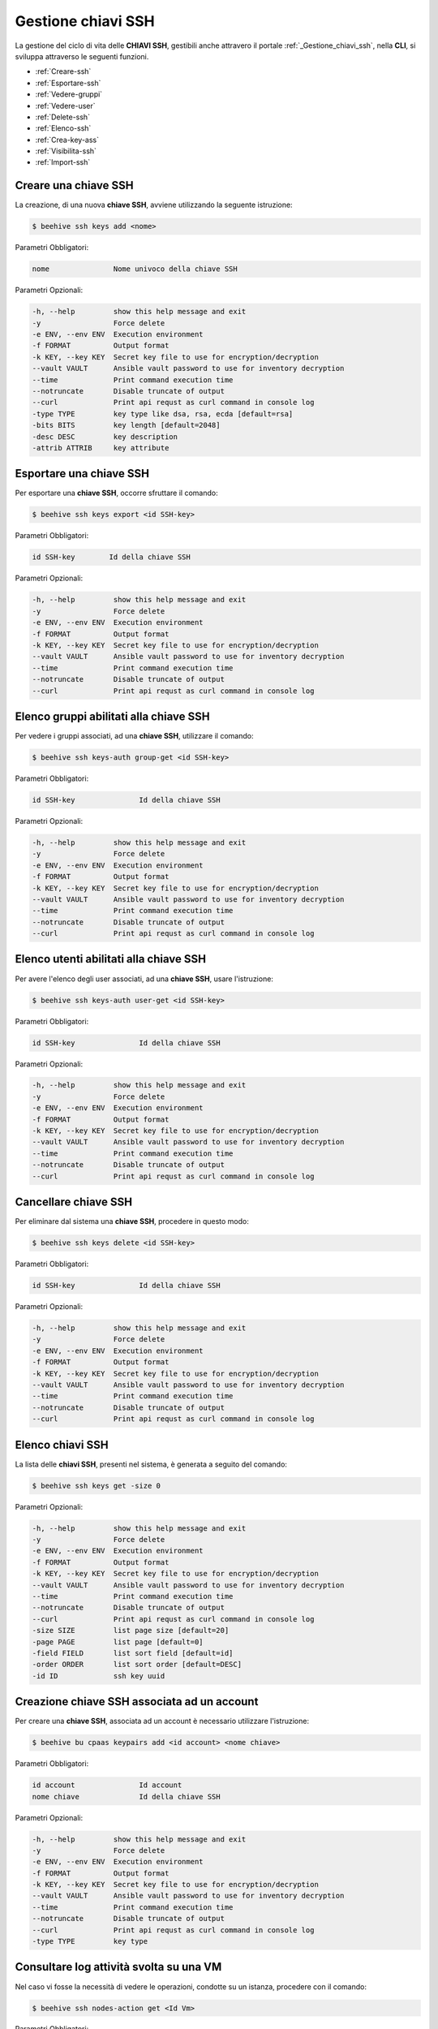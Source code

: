 .. _howto-use-ssh:

Gestione chiavi SSH
===================


La gestione del ciclo di vita delle **CHIAVI SSH**, gestibili anche attravero il portale :ref:`_Gestione_chiavi_ssh`, nella **CLI**, si sviluppa attraverso le seguenti funzioni. 

-  :ref:`Creare-ssh`
-  :ref:`Esportare-ssh`
-  :ref:`Vedere-gruppi`
-  :ref:`Vedere-user`
-  :ref:`Delete-ssh`
-  :ref:`Elenco-ssh`
-  :ref:`Crea-key-ass`
-  :ref:`Visibilita-ssh`
-  :ref:`Import-ssh`


.. _Creare-ssh:

Creare una chiave SSH
^^^^^^^^^^^^^^^^^

La creazione, di una nuova **chiave SSH**, avviene utilizzando la seguente istruzione:

.. code-block:: bash


    $ beehive ssh keys add <nome>

     
Parametri Obbligatori:

.. code-block:: bash

        nome               Nome univoco della chiave SSH

Parametri Opzionali:

.. code-block:: bash

        -h, --help         show this help message and exit
        -y                 Force delete
        -e ENV, --env ENV  Execution environment
        -f FORMAT          Output format
        -k KEY, --key KEY  Secret key file to use for encryption/decryption
        --vault VAULT      Ansible vault password to use for inventory decryption
        --time             Print command execution time
        --notruncate       Disable truncate of output
        --curl             Print api requst as curl command in console log
        -type TYPE         key type like dsa, rsa, ecda [default=rsa]
        -bits BITS         key length [default=2048]
        -desc DESC         key description
        -attrib ATTRIB     key attribute



.. _Esportare-ssh:

Esportare una chiave SSH
^^^^^^^^^^^^^^^^^^^^^^^^^

Per esportare una **chiave SSH**, occorre sfruttare il comando:

.. code-block:: bash


    $ beehive ssh keys export <id SSH-key>

     
Parametri Obbligatori:

.. code-block:: bash

        id SSH-key        Id della chiave SSH

Parametri Opzionali:

.. code-block:: bash

        -h, --help         show this help message and exit
        -y                 Force delete
        -e ENV, --env ENV  Execution environment
        -f FORMAT          Output format
        -k KEY, --key KEY  Secret key file to use for encryption/decryption
        --vault VAULT      Ansible vault password to use for inventory decryption
        --time             Print command execution time
        --notruncate       Disable truncate of output
        --curl             Print api requst as curl command in console log


.. _Vedere-gruppi:

Elenco gruppi abilitati alla chiave SSH
^^^^^^^^^^^^^^^^^^^^^^^^^^^^^^^^^^^^^^^

Per vedere i gruppi associati, ad una **chiave SSH**, utilizzare il comando:

.. code-block:: bash

    $ beehive ssh keys-auth group-get <id SSH-key>

     
Parametri Obbligatori:

.. code-block:: bash

        id SSH-key               Id della chiave SSH

Parametri Opzionali:

.. code-block:: bash

        -h, --help         show this help message and exit
        -y                 Force delete
        -e ENV, --env ENV  Execution environment
        -f FORMAT          Output format
        -k KEY, --key KEY  Secret key file to use for encryption/decryption
        --vault VAULT      Ansible vault password to use for inventory decryption
        --time             Print command execution time
        --notruncate       Disable truncate of output
        --curl             Print api requst as curl command in console log


.. _Vedere-user:

Elenco utenti abilitati alla chiave SSH
^^^^^^^^^^^^^^^^^^^^^^^^^^^^^^^^^^^^^^^

Per avere l'elenco degli user associati, ad una **chiave SSH**, usare l'istruzione:

.. code-block:: bash

    $ beehive ssh keys-auth user-get <id SSH-key>

     
Parametri Obbligatori:

.. code-block:: bash

        id SSH-key               Id della chiave SSH

Parametri Opzionali:

.. code-block:: bash

        -h, --help         show this help message and exit
        -y                 Force delete
        -e ENV, --env ENV  Execution environment
        -f FORMAT          Output format
        -k KEY, --key KEY  Secret key file to use for encryption/decryption
        --vault VAULT      Ansible vault password to use for inventory decryption
        --time             Print command execution time
        --notruncate       Disable truncate of output
        --curl             Print api requst as curl command in console log

.. _Delete-ssh:

Cancellare chiave SSH
^^^^^^^^^^^^^^^^^^^^^

Per eliminare dal sistema una **chiave SSH**, procedere in questo modo:

.. code-block:: bash

    $ beehive ssh keys delete <id SSH-key>

     
Parametri Obbligatori:

.. code-block:: bash

        id SSH-key               Id della chiave SSH

Parametri Opzionali:

.. code-block:: bash

        -h, --help         show this help message and exit
        -y                 Force delete
        -e ENV, --env ENV  Execution environment
        -f FORMAT          Output format
        -k KEY, --key KEY  Secret key file to use for encryption/decryption
        --vault VAULT      Ansible vault password to use for inventory decryption
        --time             Print command execution time
        --notruncate       Disable truncate of output
        --curl             Print api requst as curl command in console log


.. _Elenco-ssh:

Elenco chiavi SSH
^^^^^^^^^^^^^^^^^^

La lista delle **chiavi SSH**, presenti nel sistema, è generata a seguito del comando:

.. code-block:: bash

    $ beehive ssh keys get -size 0


Parametri Opzionali:

.. code-block:: bash

        -h, --help         show this help message and exit
        -y                 Force delete
        -e ENV, --env ENV  Execution environment
        -f FORMAT          Output format
        -k KEY, --key KEY  Secret key file to use for encryption/decryption
        --vault VAULT      Ansible vault password to use for inventory decryption
        --time             Print command execution time
        --notruncate       Disable truncate of output
        --curl             Print api requst as curl command in console log
        -size SIZE         list page size [default=20]
        -page PAGE         list page [default=0]
        -field FIELD       list sort field [default=id]
        -order ORDER       list sort order [default=DESC]
        -id ID             ssh key uuid

.. _Crea-key-ass:

Creazione chiave SSH associata ad un account
^^^^^^^^^^^^^^^^^^^^^^^^^^^^^^^^^^^^^^^^^^^^

Per creare una **chiave SSH**, associata ad un account è necessario utilizzare l'istruzione:

.. code-block:: bash

    $ beehive bu cpaas keypairs add <id account> <nome chiave>

     
Parametri Obbligatori:

.. code-block:: bash

        id account               Id account
        nome chiave              Id della chiave SSH



Parametri Opzionali:

.. code-block:: bash

        -h, --help         show this help message and exit
        -y                 Force delete
        -e ENV, --env ENV  Execution environment
        -f FORMAT          Output format
        -k KEY, --key KEY  Secret key file to use for encryption/decryption
        --vault VAULT      Ansible vault password to use for inventory decryption
        --time             Print command execution time
        --notruncate       Disable truncate of output
        --curl             Print api requst as curl command in console log
        -type TYPE         key type


.. _Visibilita-ssh:

Consultare log attività svolta su una VM
^^^^^^^^^^^^^^^^^^^^^^^^^^^^^^^^^^^^^^^^^

Nel caso vi fosse la necessità di vedere le operazioni, condotte su un istanza, procedere con il comando:

.. code-block:: bash

    $ beehive ssh nodes-action get <Id Vm>

     
Parametri Obbligatori:

.. code-block:: bash

        id Vm                    Id Virtual Machine

Parametri Opzionali:

.. code-block:: bash

        -h, --help         show this help message and exit
        -y                 Force delete
        -e ENV, --env ENV  Execution environment
        -f FORMAT          Output format
        -k KEY, --key KEY  Secret key file to use for encryption/decryption
        --vault VAULT      Ansible vault password to use for inventory decryption
        --time             Print command execution time
        --notruncate       Disable truncate of output
        --curl             Print api requst as curl command in console log
        -size SIZE         list page size [default=20]
        -page PAGE         list page [default=0]
        -field FIELD       list sort field [default=id]
        -order ORDER       list sort order [default=DESC]
        -date DATE         date to. Syntax YYYY.MM.DD



.. _Import-ssh:

Importare chiave SSH sul portale
^^^^^^^^^^^^^^^^^^^^^^^^^^^^^^^^

Dovendo esportare la **chiave SSH** sul portale, sfruttare l'istruzione:

.. code-block:: bash

    $ beehive bu service-insts import-from-resource  <Nome account> <Tipo plugin> <Container> <Resource>

     
Parametri Obbligatori:

.. code-block:: bash

        Nome account             Nome dell'Account 
        Tipo plugin              ?
        Container                ?
        Resource                 ?


Parametri Opzionali:

.. code-block:: bash

        -h, --help             show this help message and exit
        -y                     Force delete
        -e ENV, --env ENV      Execution environment
        -f FORMAT              Output format
        -k KEY, --key KEY      Secret key file to use for encryption/decryption
        --vault VAULT          Ansible vault password to use for inventory decryption
        --time                 Print command execution time
        --notruncate           Disable truncate of output
        --curl                 Print api requst as curl command in console log
       -desc DESC [DESC ...]   service instance description                            
       -service_definition_id  SERVICE_DEFINITION_ID service definition id
       -parent PARENT          parent service instance id

